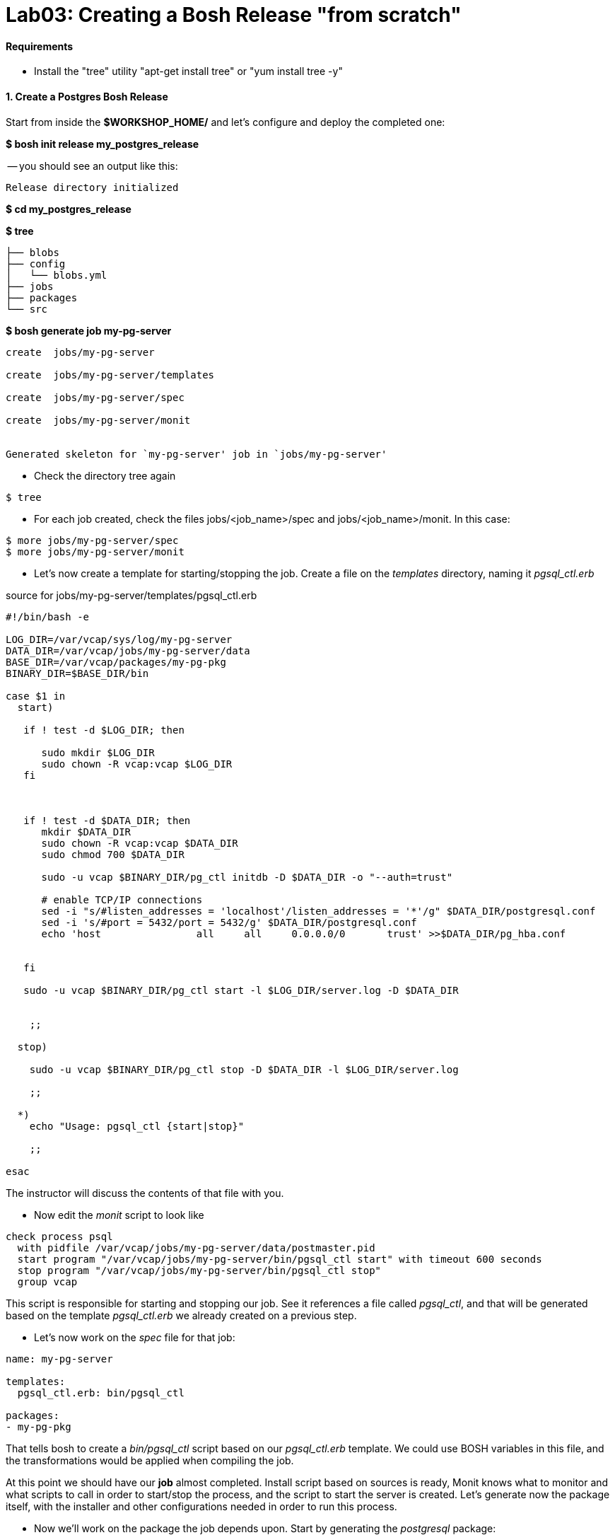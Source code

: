 = Lab03: Creating a Bosh Release "from scratch"

==== *Requirements*
 - Install the "tree" utility "apt-get install tree" or "yum install tree -y"
 
==== *1. Create a Postgres Bosh Release*
Start from inside the *$WORKSHOP_HOME/* and let's configure and deploy the completed one:

*$ bosh init release my_postgres_release*


-- you should see an output like this:

----
Release directory initialized
----

*$ cd my_postgres_release*

*$ tree*

----
├── blobs
├── config
│   └── blobs.yml
├── jobs
├── packages
└── src
----

--

*$ bosh generate job my-pg-server*
----
create	jobs/my-pg-server

create	jobs/my-pg-server/templates

create	jobs/my-pg-server/spec

create	jobs/my-pg-server/monit


Generated skeleton for `my-pg-server' job in `jobs/my-pg-server'
----

- Check the directory tree again 
----
$ tree
----
- For each job created, check the files jobs/<job_name>/spec and jobs/<job_name>/monit. In this case:
----
$ more jobs/my-pg-server/spec
$ more jobs/my-pg-server/monit
----
- Let's now create a template for starting/stopping the job. Create a file on the __templates__ directory, naming it __pgsql_ctl.erb__

source for jobs/my-pg-server/templates/pgsql_ctl.erb
----
#!/bin/bash -e

LOG_DIR=/var/vcap/sys/log/my-pg-server
DATA_DIR=/var/vcap/jobs/my-pg-server/data
BASE_DIR=/var/vcap/packages/my-pg-pkg
BINARY_DIR=$BASE_DIR/bin

case $1 in
  start)

   if ! test -d $LOG_DIR; then

      sudo mkdir $LOG_DIR
      sudo chown -R vcap:vcap $LOG_DIR
   fi



   if ! test -d $DATA_DIR; then
      mkdir $DATA_DIR
      sudo chown -R vcap:vcap $DATA_DIR
      sudo chmod 700 $DATA_DIR

      sudo -u vcap $BINARY_DIR/pg_ctl initdb -D $DATA_DIR -o "--auth=trust"

      # enable TCP/IP connections
      sed -i "s/#listen_addresses = 'localhost'/listen_addresses = '*'/g" $DATA_DIR/postgresql.conf
      sed -i 's/#port = 5432/port = 5432/g' $DATA_DIR/postgresql.conf
      echo 'host		all	all	0.0.0.0/0	trust' >>$DATA_DIR/pg_hba.conf 
 

   fi
 
   sudo -u vcap $BINARY_DIR/pg_ctl start -l $LOG_DIR/server.log -D $DATA_DIR


    ;;

  stop)

    sudo -u vcap $BINARY_DIR/pg_ctl stop -D $DATA_DIR -l $LOG_DIR/server.log

    ;;

  *)
    echo "Usage: pgsql_ctl {start|stop}"

    ;;

esac
----


The instructor will discuss the contents of that file with you.

- Now edit the __monit__ script to look like

----
check process psql
  with pidfile /var/vcap/jobs/my-pg-server/data/postmaster.pid
  start program "/var/vcap/jobs/my-pg-server/bin/pgsql_ctl start" with timeout 600 seconds
  stop program "/var/vcap/jobs/my-pg-server/bin/pgsql_ctl stop"
  group vcap
----

This script is responsible for starting and stopping our job. See it references a file called __pgsql_ctl__, and that will be generated based on the template __pgsql_ctl.erb__ we already created on a previous step.

- Let's now work on the  __spec__ file for that job:

----
name: my-pg-server

templates:
  pgsql_ctl.erb: bin/pgsql_ctl

packages:
- my-pg-pkg
----

That tells bosh to create a __bin/pgsql_ctl__ script based on our __pgsql_ctl.erb__ template. We could use BOSH variables in this file, and the transformations would be applied when compiling the job.

At this point we should have our *job* almost completed. Install script based on sources is ready, Monit knows what to monitor and what scripts to call in order to start/stop the process, and the script to start the server is created. 
Let's generate now the package itself, with the installer and other configurations needed in order to run this process.

- Now we'll work on the package the job depends upon. Start by generating the __postgresql__ package:

*$ bosh generate package my-pg-pkg*

----
create	packages/my-pg-pkg
create	packages/my-pg-pkg/packaging
create	packages/my-pg-pkg/pre_packaging
create	packages/my-pg-pkg/spec

Generated skeleton for `my-pg-pkg' package in `packages/my-pg-pkg'
----

- Now check the __spec__ and __packaging__ scripts for the package created. Change the __spec__ file to include the PostgreSQL sources we'll use to compile the package:

----
name: my-pg-pkg

dependencies:

files:
- postgresql-9.3.5.tar.gz  # from http://www.postgresql.org/ftp/source/v9.3.5/
----

Note: Download the file indicated above and place it under the __src__ directory. BOSH will look for that file under __src__ and __blobs__.

- Now edit the __packaging__ script for that package to install the sources:

----
# abort script on any command that exits with a non zero value
# abort script on any command that exits with a non zero value
set -e

tar zxvf postgresql-9.3.5.tar.gz
pushd postgresql-9.3.5
  # need to run as root?
  # sudo su -
  ./configure --prefix=${BOSH_INSTALL_TARGET}

  make
  make install
popd

# post-install procedures
LD_LIBRARY_PATH=/usr/local/pgsql/lib
export LD_LIBRARY_PATH
----

- Although we don't have blobs for this release (we're providing everything needed as source), it's mandatory to configure a blobstore, so we'll do a dummy config.
Create the file __config/final.yml__ and paste the following:

----
---
final_name: cf-postgres
min_cli_version: 1.5.0.pre.1142
blobstore:
  provider: local
  options:
    blobstore_path: /tmp/postgres-blobs
----


That should be all for the package.

- Build the dev release:
----
$ bosh create release --force
----

you should see an output like this:

----
Syncing blobs...

Building DEV release
~--------------------------------
Release artifact cache: /Users/mgunter/.bosh/cache

Building license
~---------------
Building license...
  Warning: Missing LICENSE or NOTICE in /Users/mgunter/Documents/Customers/UltimateSW/cf-bosh-workshop/my_postgres_release


Building packages
~----------------
Building my-pg-pkg...
  Using dev version 'c6b28260673161ebe4f51422075e9afa0d2c8384'


Resolving dependencies
~---------------------
Dependencies resolved, correct build order is:
- my-pg-pkg


Building jobs
~------------
Building my-pg-server...
  Using dev version '0e57399d0c55b2984d334710629beeeb6a347298'


Building release
~---------------

Generating manifest...
~---------------------
Writing manifest...

Release summary
~--------------
Packages
+-----------+------------------------------------------+-------+
| Name      | Version                                  | Notes |
+-----------+------------------------------------------+-------+
| my-pg-pkg | c6b28260673161ebe4f51422075e9afa0d2c8384 |       |
+-----------+------------------------------------------+-------+

Jobs
+--------------+------------------------------------------+-------+
| Name         | Version                                  | Notes |
+--------------+------------------------------------------+-------+
| my-pg-server | 0e57399d0c55b2984d334710629beeeb6a347298 |       |
+--------------+------------------------------------------+-------+

Release name: my-postgres
Release version: 0+dev.2
Release manifest: /Users/mgunter/Documents/Customers/UltimateSW/cf-bosh-workshop/my_postgres_release/dev_releases/my-postgres/my-postgres-0+dev.2.yml
----
--

After creating it, we must upload it to the bosh director:

----
$ bosh upload release 
 ( missing output)
Uploading release
release.tgz:    96% |oooooooooooooooooooooooooooooooooooooooooooooooooooo   |   1.3KB 121.8KB/s ETA:  00:00:00
Director task 85
  Started extracting release > Extracting release. Done (00:00:00)
  
  Started verifying manifest > Verifying manifest. Done (00:00:00)

  Started resolving package dependencies > Resolving package dependencies. Done (00:00:00)

  Started processing 1 existing package > Processing 1 existing package. Done (00:00:00)

  Started processing 1 existing job > Processing 1 existing job. Done (00:00:00)

  Started release has been created > my-postgres/0+dev.11. Done (00:00:00)
 
Task 85 done

Started		2016-04-24 05:47:07 UTC
Finished	2016-04-24 05:47:07 UTC
Duration	00:00:00
release.tgz:    96% |oooooooooooooooooooooooooooooooooooooooooooooooooooo   |   1.3KB    324B/s Time: 00:00:04

Release uploaded
----

==== 2. We will need a "postgres.yml" file for deploying this release.

-- Use the one from Lab 2 as an example and make the following changes --

. Change the names of the deployment, release, job, and job template. Also make the release version MATCH the lastest upload:
+
----
---
name: my-postgres
director_uuid: 553a6e62-1b01-4e9a-9cdc-ae95a65e6ab4 
release:
  name: my-postgres
  version: 0+dev.3
----  

. Change the static IP address for the job as shown below:

----
jobs:
 - name: my-pg-server
   template: my-pg-server
   instances: 1
   resource_pool: rp1
   persistent_disk: 7128
   properties:
     host: 10.68.45.151
   networks:
   - name: default
     static_ips:
     - 10.68.45.152
----     

==== 3. Finally Deploy the release

- deploy the dev release:

*$ bosh deploy*

----
RSA 1024 bit CA certificates are loaded due to old openssl compatibility
Acting as user 'admin' on deployment 'my-postgres' on 'Bosh Lite Director'
Getting deployment properties from director...
Unable to get properties list from director, trying without it...

Detecting deployment changes
~---------------------------
resource_pools:
- name: rp1
  network: default
  stemcell:
    name: bosh-warden-boshlite-ubuntu-trusty-go_agent
    version: '389'
  cloud_properties:
    ram: 16500
    disk: 7128
    cpu: 2
  env:
    bosh:
      password: <redacted>
compilation:
  workers: 2
  cloud_properties:
    ram: 8192
    disk: 8096
    cpu: 4
  network: default
  reuse_compilation_vms: true
networks:
- name: default
  subnets:
  - range: 10.68.45.0/24
    gateway: 10.68.45.1
    dns:
    - 10.103.42.51
    static:
    - 10.68.45.151
    - 10.68.45.152
    - 10.68.45.153
    reserved:
    - 10.68.45.2-10.68.45.150
    cloud_properties:
      name: PCF_SERVICES
update:
  canaries: 1
  canary_watch_time: 3000 - 180000
  update_watch_time: 3000 - 180000
  max_in_flight: 2
  max_errors: 1
jobs:
- name: my-pg-server
  template: my-pg-server
  instances: 1
  resource_pool: rp1
  persistent_disk: 7128
  properties:
    host: <redacted>
  networks:
  - name: default
    static_ips:
    - 10.68.45.152
name: my-postgres
director_uuid: 553a6e62-1b01-4e9a-9cdc-ae95a65e6ab4
release:
  name: my-postgres
  version: 0+dev.11
properties:
  host: <redacted>
Please review all changes carefully

Deploying
~--------
Are you sure you want to deploy? (type 'yes' to continue): yes

Director task 86
  Started preparing deployment > Preparing deployment. Done (00:00:00)

  Started preparing package compilation > Finding packages to compile. Done (00:00:00)

  Started creating missing vms > my-pg-server/0 (9c2e7163-b4df-451c-97a0-3c929af0a0fa). Done (00:00:01)

  Started updating job my-pg-server > my-pg-server/0 (9c2e7163-b4df-451c-97a0-3c929af0a0fa) (canary). Done (00:00:13)

Task 86 done

Started		2016-04-24 05:47:22 UTC
Finished	2016-04-24 05:47:36 UTC
Duration	00:00:14

Deployed `my-postgres' to `Bosh Lite Director'
----

==== 4. Let's confirm that postgres is up and listening:

( You can also use pgadmin to connect to the database with vcap/vcap )

*$telnet 10.68.45.152 5432*

----
Trying 10.68.45.152...
Connected to 10.68.45.152.
----

end of Lab